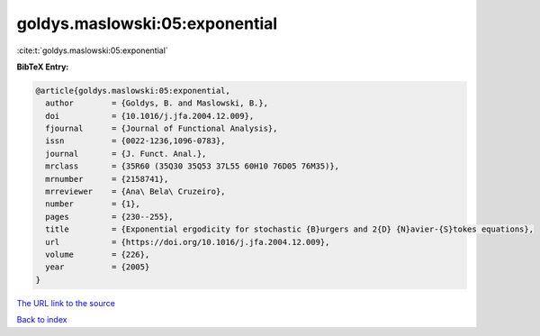 goldys.maslowski:05:exponential
===============================

:cite:t:`goldys.maslowski:05:exponential`

**BibTeX Entry:**

.. code-block:: bibtex

   @article{goldys.maslowski:05:exponential,
     author        = {Goldys, B. and Maslowski, B.},
     doi           = {10.1016/j.jfa.2004.12.009},
     fjournal      = {Journal of Functional Analysis},
     issn          = {0022-1236,1096-0783},
     journal       = {J. Funct. Anal.},
     mrclass       = {35R60 (35Q30 35Q53 37L55 60H10 76D05 76M35)},
     mrnumber      = {2158741},
     mrreviewer    = {Ana\ Bela\ Cruzeiro},
     number        = {1},
     pages         = {230--255},
     title         = {Exponential ergodicity for stochastic {B}urgers and 2{D} {N}avier-{S}tokes equations},
     url           = {https://doi.org/10.1016/j.jfa.2004.12.009},
     volume        = {226},
     year          = {2005}
   }
`The URL link to the source <https://doi.org/10.1016/j.jfa.2004.12.009>`_


`Back to index <../By-Cite-Keys.html>`_
